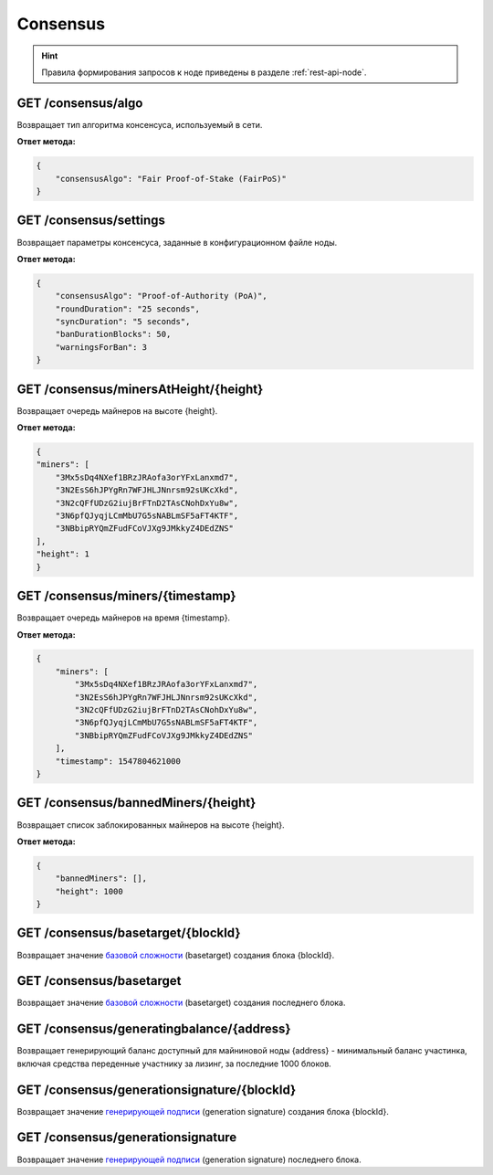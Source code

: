 Consensus
==========

.. hint:: Правила формирования запросов к ноде приведены в разделе :ref:`rest-api-node`.
   
GET /consensus/algo
~~~~~~~~~~~~~~~~~~~~~~~~~~~~~~~~~~~~~~~~~~~~~
Возвращает тип алгоритма консенсуса, используемый в сети.

**Ответ метода:**

.. code:: js

    {
        "consensusAlgo": "Fair Proof-of-Stake (FairPoS)"
    }

GET /consensus/settings
~~~~~~~~~~~~~~~~~~~~~~~~~~~~~~~~~~~~~~~~~~~~~
Возвращает параметры консенсуса, заданные в конфигурационном файле ноды.

**Ответ метода:**

.. code:: js

    {
        "consensusAlgo": "Proof-of-Authority (PoA)",
        "roundDuration": "25 seconds",
        "syncDuration": "5 seconds",
        "banDurationBlocks": 50,
        "warningsForBan": 3
    }


GET /consensus/minersAtHeight/{height}
~~~~~~~~~~~~~~~~~~~~~~~~~~~~~~~~~~~~~~~~~~~~~
Возвращает очередь майнеров на высоте {height}.

**Ответ метода:**

.. code:: js

    {
    "miners": [
        "3Mx5sDq4NXef1BRzJRAofa3orYFxLanxmd7",
        "3N2EsS6hJPYgRn7WFJHLJNnrsm92sUKcXkd",
        "3N2cQFfUDzG2iujBrFTnD2TAsCNohDxYu8w",
        "3N6pfQJyqjLCmMbU7G5sNABLmSF5aFT4KTF",
        "3NBbipRYQmZFudFCoVJXg9JMkkyZ4DEdZNS"
    ],
    "height": 1
    }

GET /consensus/miners/{timestamp}
~~~~~~~~~~~~~~~~~~~~~~~~~~~~~~~~~~~~~~~~~~~~~
Возвращает очередь майнеров на время {timestamp}.

**Ответ метода:**

.. code:: js

    {
        "miners": [
            "3Mx5sDq4NXef1BRzJRAofa3orYFxLanxmd7",
            "3N2EsS6hJPYgRn7WFJHLJNnrsm92sUKcXkd",
            "3N2cQFfUDzG2iujBrFTnD2TAsCNohDxYu8w",
            "3N6pfQJyqjLCmMbU7G5sNABLmSF5aFT4KTF",
            "3NBbipRYQmZFudFCoVJXg9JMkkyZ4DEdZNS"
        ],
        "timestamp": 1547804621000
    }

GET /consensus/bannedMiners/{height}
~~~~~~~~~~~~~~~~~~~~~~~~~~~~~~~~~~~~~~~~~~~~~
Возвращает список заблокированных майнеров на высоте {height}.


**Ответ метода:**

.. code:: js

    {
        "bannedMiners": [],
        "height": 1000
    }

GET /consensus/basetarget/{blockId}
~~~~~~~~~~~~~~~~~~~~~~~~~~~~~~~~~~~~~~~~~~~~~
Возвращает значение `базовой сложности`_ (basetarget) создания блока {blockId}.

GET /consensus/basetarget
~~~~~~~~~~~~~~~~~~~~~~~~~~~~~~~~~~~~~~~~~~~~~
Возвращает значение `базовой сложности`_ (basetarget) создания последнего блока.

GET /consensus/generatingbalance/{address}
~~~~~~~~~~~~~~~~~~~~~~~~~~~~~~~~~~~~~~~~~~~~~
Возвращает генерирующий баланс доступный для майниновой ноды {address} - минимальный баланс участинка, включая средства переденные участнику за лизинг, за последние 1000 блоков.

GET /consensus/generationsignature/{blockId}
~~~~~~~~~~~~~~~~~~~~~~~~~~~~~~~~~~~~~~~~~~~~~
Возвращает значение `генерирующей подписи`_ (generation signature) создания блока {blockId}.

GET /consensus/generationsignature
~~~~~~~~~~~~~~~~~~~~~~~~~~~~~~~~~~~~~~~~~~~~~
Возвращает значение `генерирующей подписи`_ (generation signature) последнего блока.

.. _`базовой сложности`: https://forum.wavesplatform.com/uploads/default/original/2X/7/7397a4cb5fa77d659a7b7ecc9188dd0a4fe0decc.pdf
.. _`генерирующей подписи`: https://forum.wavesplatform.com/uploads/default/original/2X/7/7397a4cb5fa77d659a7b7ecc9188dd0a4fe0decc.pdf


